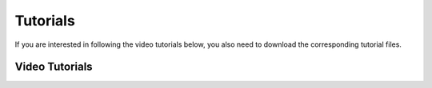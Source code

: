 .. |br| raw:: html

   <br />

Tutorials
=========

If you are interested in following the video tutorials below, you also need to download the corresponding tutorial files.


.. only:: html

   :download:`Tutorial 06 \| Results Viewer <./Data.umi>` |br|



Video Tutorials
---------------

.. only:: epub

   Online video tutorials are available at `umidocs/tutorials <http://umidocs.readthedocs.io/en/develop/docs/examples/_tutorials.html>`__

.. only:: html

   |1| |br|
   |2| |br|
   |3| |br|
   |4| |br|
   |5| |br|
   |6| |br|



.. |1| raw:: html

       <iframe width="100%" max-height="360" height="360 px" src="https://www.youtube-nocookie.com/embed/QBJAhmKvf2s?rel=0" frameborder="0" allowfullscreen></iframe>


.. |2| raw:: html

       <iframe width="100%" max-height="360" height="360 px" src="https://www.youtube-nocookie.com/embed/X26KjwTy4pc?rel=0" frameborder="0" allowfullscreen></iframe>


.. |3| raw:: html

       <iframe width="100%" max-height="360" height="360 px" src="https://www.youtube-nocookie.com/embed/rohkQb-zg7I?rel=0" frameborder="0" allowfullscreen></iframe>


.. |4| raw:: html

       <iframe width="100%" max-height="360" height="360 px" src="https://www.youtube-nocookie.com/embed/b5-L3sgW8lA?rel=0" frameborder="0" allowfullscreen></iframe>


.. |5| raw:: html

       <iframe width="100%" max-height="360" height="360 px" src="https://www.youtube-nocookie.com/embed/qgw62iRkbEU?rel=0" frameborder="0" allowfullscreen></iframe>


.. |6| raw:: html

       <iframe width="100%" max-height="360" height="360 px" src="https://www.youtube-nocookie.com/embed/HVpfoIKz1CQ?rel=0" frameborder="0" allowfullscreen></iframe>
